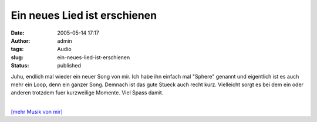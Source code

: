 Ein neues Lied ist erschienen
#############################
:date: 2005-05-14 17:17
:author: admin
:tags: Audio
:slug: ein-neues-lied-ist-erschienen
:status: published

Juhu, endlich mal wieder ein neuer Song von mir. Ich habe ihn einfach
mal "Sphere" genannt und eigentlich ist es auch mehr ein Loop, denn ein
ganzer Song. Demnach ist das gute Stueck auch recht kurz. Vielleicht
sorgt es bei dem ein oder anderen trotzdem fuer kurzweilige Momente.
Viel Spass damit.

| 
| `[mehr Musik von
  mir] <http://pintman.blogspot.com/2005/04/audiotisch.html>`__

